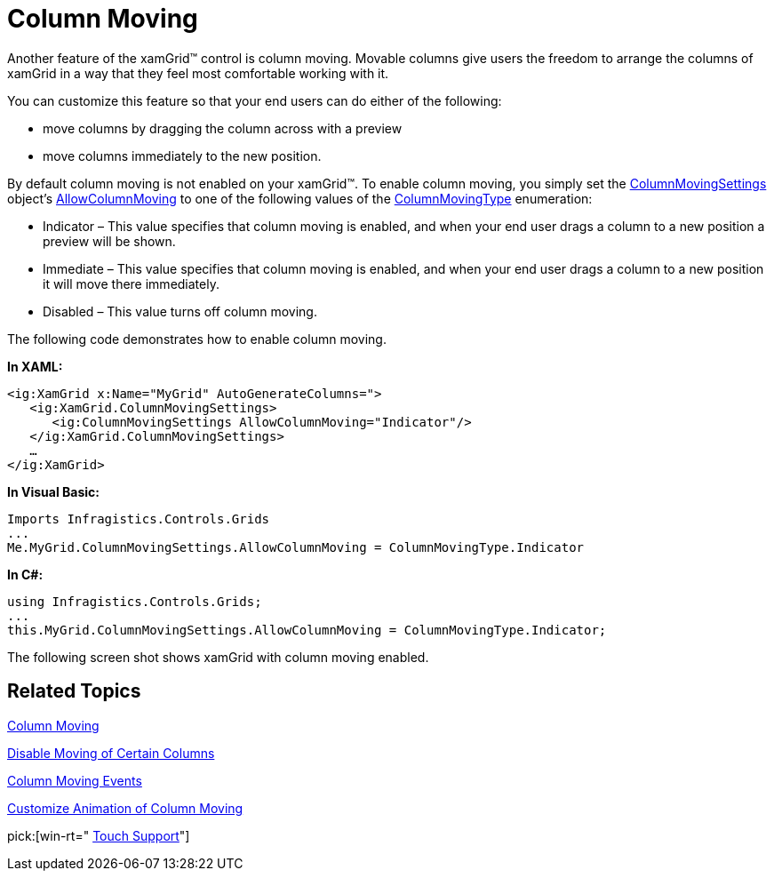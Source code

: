 ﻿////

|metadata|
{
    "name": "xamgrid-column-moving",
    "controlName": ["xamGrid"],
    "tags": ["Grids","How Do I","Layouts"],
    "guid": "{23AA8A63-1716-41BF-9198-E2F04669A36C}",  
    "buildFlags": [],
    "createdOn": "2016-05-25T18:21:55.793163Z"
}
|metadata|
////

= Column Moving

Another feature of the xamGrid™ control is column moving. Movable columns give users the freedom to arrange the columns of xamGrid in a way that they feel most comfortable working with it.

You can customize this feature so that your end users can do either of the following:

* move columns by dragging the column across with a preview
* move columns immediately to the new position.

ifdef::win-rt[]
For more information about moving columns using touch gestures, see the link:xamgrid-touch-support.html[Touch support] topic.
endif::win-rt[]

By default column moving is not enabled on your xamGrid™. To enable column moving, you simply set the link:{ApiPlatform}controls.grids.xamgrid.v{ProductVersion}~infragistics.controls.grids.columnmovingsettings.html[ColumnMovingSettings] object’s link:{ApiPlatform}controls.grids.xamgrid.v{ProductVersion}~infragistics.controls.grids.columnmovingsettings~allowcolumnmoving.html[AllowColumnMoving] to one of the following values of the link:{ApiPlatform}controls.grids.xamgrid.v{ProductVersion}~infragistics.controls.grids.columnmovingtype.html[ColumnMovingType] enumeration:

* Indicator – This value specifies that column moving is enabled, and when your end user drags a column to a new position a preview will be shown.
* Immediate – This value specifies that column moving is enabled, and when your end user drags a column to a new position it will move there immediately.
* Disabled – This value turns off column moving.

The following code demonstrates how to enable column moving.

*In XAML:*

----
<ig:XamGrid x:Name="MyGrid" AutoGenerateColumns=">
   <ig:XamGrid.ColumnMovingSettings>
      <ig:ColumnMovingSettings AllowColumnMoving="Indicator"/>
   </ig:XamGrid.ColumnMovingSettings>
   …
</ig:XamGrid>
----

*In Visual Basic:*

----
Imports Infragistics.Controls.Grids
...
Me.MyGrid.ColumnMovingSettings.AllowColumnMoving = ColumnMovingType.Indicator
----

*In C#:*

----
using Infragistics.Controls.Grids;
...
this.MyGrid.ColumnMovingSettings.AllowColumnMoving = ColumnMovingType.Indicator;
----

The following screen shot shows xamGrid with column moving enabled.

ifdef::sl,wpf[]
image::images/SL_xamGrid_Column_Moving_01.png[Column Moving]
endif::sl,wpf[]

ifdef::win-rt[]
image::images/RT_xamGrid_Column_Moving_01.png[Column Moving]
endif::win-rt[]

== *Related Topics*

link:xamgrid-column-moving.html[Column Moving]

link:xamgrid-disable-moving-of-certain-columns.html[Disable Moving of Certain Columns]

link:xamgrid-column-moving-events.html[Column Moving Events]

link:xamgrid-customize-animation-of-column-moving.html[Customize Animation of Column Moving]

pick:[win-rt=" link:xamgrid-touch-support.html[Touch Support]"]